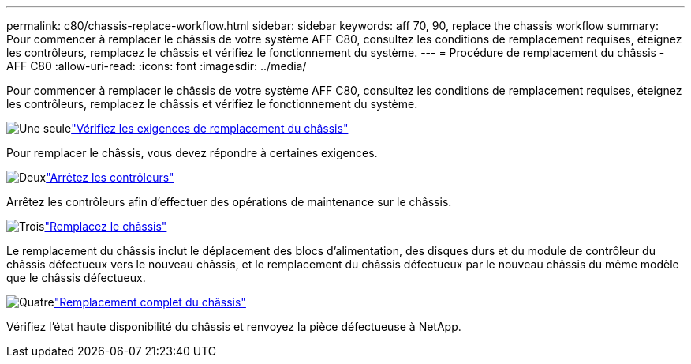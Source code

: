 ---
permalink: c80/chassis-replace-workflow.html 
sidebar: sidebar 
keywords: aff 70, 90, replace the chassis workflow 
summary: Pour commencer à remplacer le châssis de votre système AFF C80, consultez les conditions de remplacement requises, éteignez les contrôleurs, remplacez le châssis et vérifiez le fonctionnement du système. 
---
= Procédure de remplacement du châssis - AFF C80
:allow-uri-read: 
:icons: font
:imagesdir: ../media/


[role="lead"]
Pour commencer à remplacer le châssis de votre système AFF C80, consultez les conditions de remplacement requises, éteignez les contrôleurs, remplacez le châssis et vérifiez le fonctionnement du système.

.image:https://raw.githubusercontent.com/NetAppDocs/common/main/media/number-1.png["Une seule"]link:chassis-replace-requirements.html["Vérifiez les exigences de remplacement du châssis"]
[role="quick-margin-para"]
Pour remplacer le châssis, vous devez répondre à certaines exigences.

.image:https://raw.githubusercontent.com/NetAppDocs/common/main/media/number-2.png["Deux"]link:chassis-replace-shutdown.html["Arrêtez les contrôleurs"]
[role="quick-margin-para"]
Arrêtez les contrôleurs afin d'effectuer des opérations de maintenance sur le châssis.

.image:https://raw.githubusercontent.com/NetAppDocs/common/main/media/number-3.png["Trois"]link:chassis-replace-move-hardware.html["Remplacez le châssis"]
[role="quick-margin-para"]
Le remplacement du châssis inclut le déplacement des blocs d'alimentation, des disques durs et du module de contrôleur du châssis défectueux vers le nouveau châssis, et le remplacement du châssis défectueux par le nouveau châssis du même modèle que le châssis défectueux.

.image:https://raw.githubusercontent.com/NetAppDocs/common/main/media/number-4.png["Quatre"]link:chassis-replace-complete-system-restore-rma.html["Remplacement complet du châssis"]
[role="quick-margin-para"]
Vérifiez l'état haute disponibilité du châssis et renvoyez la pièce défectueuse à NetApp.
